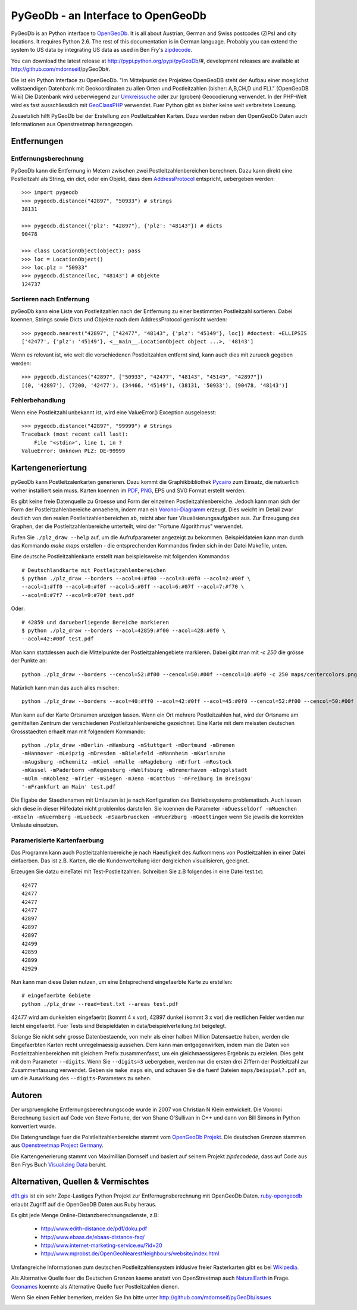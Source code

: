 PyGeoDb - an Interface to OpenGeoDb
===================================

PyGeoDb is an Python interface to OpenGeoDb_. It is all about Austrian, German
and Swiss postcodes (ZIPs) and city locations. It requires Python 2.6.
The rest of this documentation is in German language. Probably you can extend
the system to US data by integrating US data as used in Ben Fry's zipdecode_.

You can download the latest release at http://pypi.python.org/pypi/pyGeoDb/#, development releases are available at http://github.com/mdornseif/pyGeoDb#.

Die ist ein Python Interface zu OpenGeoDb. "Im Mittelpunkt des Projektes
OpenGeoDB steht der Aufbau einer moeglichst vollstaendigen Datenbank mit
Geokoordinaten zu allen Orten und Postleitzahlen (bisher: A,B,CH,D und FL)."
(OpenGeoDB Wiki) Die Datenbank wird ueberwiegend zur Umkreissuche_ oder zur
(groben) Geocodierung verwendet. In der PHP-Welt wird es fast ausschliesslich
mit GeoClassPHP_ verwendet. Fuer Python gibt es bisher keine weit verbreitete
Loesung.

Zusaetzlich hilft PyGeoDb bei der Erstellung zon Postleitzahlen Karten. Dazu
werden neben den OpenGeoDb Daten auch Informationen aus Openstreetmap
herangezogen.

.. _OpenGeoDb: http://opengeodb.giswiki.org/
.. _zipdecode: http://benfry.com/zipdecode/
.. _Umkreissuche: http://de.wikipedia.org/wiki/Umkreissuche
.. _GeoClassPHP: http://sourceforge.net/projects/geoclassphp/


Entfernungen
------------


Entfernungsberechnung
~~~~~~~~~~~~~~~~~~~~~

PyGeoDb kann die Entfernung in Metern zwischen zwei Postleitzahlenbereichen
berechnen. Dazu kann direkt eine Postleitzahl als String, ein dict, oder ein
Objekt, dass dem AddressProtocol_ entspricht, uebergeben werden::

    >>> import pygeodb
    >>> pygeodb.distance("42897", "50933") # strings
    38131

    >>> pygeodb.distance({'plz': "42897"}, {'plz': "48143"}) # dicts
    90478

    >>> class LocationObject(object): pass
    >>> loc = LocationObject()
    >>> loc.plz = "50933"
    >>> pygeodb.distance(loc, "48143") # Objekte
    124737


Sortieren nach Entfernung
~~~~~~~~~~~~~~~~~~~~~~~~~

pyGeoDb kann eine Liste von Postleitzahlen nach der Entfernung zu einer
bestimmten Postleitzahl sortieren. Dabei koennen, Strings sowie Dicts und
Objekte nach dem AddressProtocol gemischt werden::

    >>> pygeodb.nearest("42897", ["42477", "48143", {'plz': "45149"}, loc]) #doctest: +ELLIPSIS
    ['42477', {'plz': '45149'}, <__main__.LocationObject object ...>, '48143']

Wenn es relevant ist, wie weit die verschiedenen Postleitzahlen entfernt sind,
kann auch dies mit zurueck gegeben werden::

    >>> pygeodb.distances("42897", ["50933", "42477", "48143", "45149", "42897"])
    [(0, '42897'), (7200, '42477'), (34466, '45149'), (38131, '50933'), (90478, '48143')]

.. _AddressProtocol: http://github.com/hudora/huTools/blob/master/doc/standards/address_protocol.markdown


Fehlerbehandlung
~~~~~~~~~~~~~~~~

Wenn eine Postleitzahl unbekannt ist, wird eine ValueError() Exception
ausgeloesst::

    >>> pygeodb.distance("42897", "99999") # Strings
    Traceback (most recent call last):
        File "<stdin>", line 1, in ?
    ValueError: Unknown PLZ: DE-99999


Kartengeneriertung
------------------

.. _hyperlink-name: karten

pyGeoDb kann Postleitzalenkarten generieren. Dazu kommt die Graphikbibliothek
Pycairo_ zum Einsatz, die natuerlich vorher installiert sein muss. Karten
koennen im PDF_, PNG_, EPS und SVG Format erstellt werden.

.. image:: https://raw.github.com/mdornseif/pyGeoDb/master/maps/deutschland.png

Es gibt keine freie Datenquelle zu Groesse und Form der einzelnen
Postleitzahlenbereiche. Jedoch kann man sich der Form der
Postleitzahlenbereiche annaehern, indem man ein `Voronoi-Diagramm`_ erzeugt.
Dies weicht im Detail zwar deutlich von den realen Postleitzahlenbereichen ab,
reicht aber fuer Visualisierungsaufgaben aus. Zur Erzeugung des Graphen, der
die Postleitzahlenbereiche unterteilt, wird der "Fortune Algorithmus"
werwendet.

.. image:: https://raw.github.com/mdornseif/pyGeoDb/master/maps/deutschland_gebiete.png

Rufen Sie ``./plz_draw --help`` auf, um die Aufrufparameter angezeigt zu
bekommen. Beispieldateien kann man durch das Kommando `make maps` erstellen -
die entsprechenden Kommandos finden sich in der Datei Makefile, unten.

.. _Pycairo: http://cairographics.org/pycairo/
.. _PDF: https://github.com/mdornseif/pyGeoDb/raw/master/maps/deutschland_gebiete.pdf
.. _PNG: https://github.com/mdornseif/pyGeoDb/raw/master/maps/deutschland_gebiete.png
.. _`Voronoi-Diagramm`: http://de.wikipedia.org/wiki/Voronoi-Diagramm
.. _voronoiexample1: http://www.raymondhill.net/voronoi/voronoi.php
.. _voronoiexample2: http://www.diku.dk/hjemmesider/studerende/duff/Fortune/

Eine deutsche Postleitzahlenkarte erstellt man beispielsweise mit folgenden
Kommandos::

    # Deutschlandkarte mit Postleitzahlenbereichen
    $ python ./plz_draw --borders --acol=4:#f00 --acol=3:#0f0 --acol=2:#00f \
    --acol=1:#ff0 --acol=0:#f0f --acol=5:#0ff --acol=6:#07f --acol=7:#f70 \
    --acol=8:#7f7 --acol=9:#70f test.pdf

.. image:: https://raw.github.com/mdornseif/pyGeoDb/master/maps/plzgebiete.png.png

Oder::

    # 42859 und darueberliegende Bereiche markieren
    $ python ./plz_draw --borders --acol=42859:#f00 --acol=428:#0f0 \
    --acol=42:#00f test.pdf

.. image:: https://raw.github.com/mdornseif/pyGeoDb/master/maps/42xxx.png

Man kann stattdessen auch die Mittelpunkte der Postleitzahlengebiete markieren.
Dabei gibt man mit `-c 250` die grösse der Punkte an::

    python ./plz_draw --borders --cencol=52:#f00 --cencol=50:#00f --cencol=10:#0f0 -c 250 maps/centercolors.png

.. image:: https://raw.github.com/mdornseif/pyGeoDb/master/maps/centercolors.png

Natürlich kann man das auch alles mischen::

    python ./plz_draw --borders --acol=40:#ff0 --acol=42:#0ff --acol=45:#0f0 --cencol=52:#f00 --cencol=50:#00f --cencol=10:#0f0 -c 300 -mBielefeld maps/manycolors.png

.. image:: https://raw.github.com/mdornseif/pyGeoDb/master/maps/manycolors.png


Man kann auf der Karte Ortsnamen anzeigen lassen. Wenn ein Ort mehrere
Postleitzahlen hat, wird der Ortsname am gemittelten Zentrum der verschiedenen
Postleitzahlenbereiche gezeichnet. Eine Karte mit dem meissten deutschen
Grossstaedten erhaelt man mit folgendem Kommando::

    python ./plz_draw -mBerlin -mHamburg -mStuttgart -mDortmund -mBremen
    -mHannover -mLeipzig -mDresden -mBielefeld -mMannheim -mKarlsruhe
    -mAugsburg -mChemnitz -mKiel -mHalle -mMagdeburg -mErfurt -mRostock
    -mKassel -mPaderborn -mRegensburg -mWolfsburg -mBremerhaven -mIngolstadt
    -mUlm -mKoblenz -mTrier -mSiegen -mJena -mCottbus '-mFreiburg im Breisgau'
    '-mFrankfurt am Main' test.pdf

Die Eigabe der Staedtenamen mit Umlauten ist je nach Konfiguration des
Betriebssystems problematisch. Auch lassen sich diese in dieser Hilfedatei
nicht problemlos darstellen. Sie koennen die Parameter ``-mDuesseldorf
-mMuenchen -mKoeln -mNuernberg -mLuebeck -mSaarbruecken -mWuerzburg
-mGoettingen`` wenn Sie jeweils die korrekten Umlaute einsetzen.

.. image:: https://raw.github.com/mdornseif/pyGeoDb/master/maps/deutschland_stadte.png

Paramerisierte Kartenfaerbung
~~~~~~~~~~~~~~~~~~~~~~~~~~~~~

Das Programm kann auch Postleitzahlenbereiche je nach Haeufigkeit des
Aufkommens von Postleitzahlen in einer Datei einfaerben. Das ist z.B. Karten,
die die Kundenverteilung ider dergleichen visualisieren, geeignet.

Erzeugen Sie datzu eineTatei mit Test-Postleitzahlen. Schreiben Sie z.B
folgendes in eine Datei test.txt::

    42477
    42477
    42477
    42477
    42897
    42897
    42897
    42499
    42859
    42899
    42929

Nun kann man diese Daten nutzen, um eine Entsprechend eingefaerbte Karte zu
erstellen::

    # eingefaerbte Gebiete
    python ./plz_draw --read=test.txt --areas test.pdf

42477 wird am dunkelsten eingefaerbt (kommt 4 x vor), 42897 dunkel (kommt 3 x
vor) die restlichen Felder werden nur leicht eingefaerbt. Fuer Tests sind
Beispieldaten in data/beispielverteilung.txt beigelegt.

Solange Sie nicht sehr grosse Datenbestaende, von mehr als einer halben
Million Datensaetze haben, werden die Eingefaerbten Karten recht
unregelmaessig aussehen. Dem kann man entgegenwirken, indem man die Daten von
Postleitzahlenbereichen mit gleichem Prefix zusammenfasst, um ein
gleichmaessigeres Ergebnis zu erzielen. Dies geht mit dem Parameter
``--digits``. Wenn Sie ``--digits=3`` uebergeben, werden nur die ersten drei
Ziffern der Postleitzahl zur Zusammenfassung verwendet. Geben sie ``make
maps`` ein, und schauen Sie die fuenf Dateien ``maps/beispiel?.pdf`` an, um
die Auswirkung des ``--digits``-Parameters zu sehen.

.. image:: https://raw.github.com/mdornseif/pyGeoDb/master/maps/beispiel5_klein.png
.. image:: https://raw.github.com/mdornseif/pyGeoDb/master/maps/beispiel4_klein.png
.. image:: https://raw.github.com/mdornseif/pyGeoDb/master/maps/beispiel3_klein.png
.. image:: https://raw.github.com/mdornseif/pyGeoDb/master/maps/beispiel2_klein.png
.. image:: https://raw.github.com/mdornseif/pyGeoDb/master/maps/beispiel1_klein.png


Autoren
-------

Der urspruengliche Entfernungsberechnungscode wurde in 2007 von Christian N
Klein entwickelt. Die Voronoi Berechnung basiert auf Code von Steve Fortune,
der von Shane O'Sullivan in C++ und dann von Bill Simons in Python konvertiert
wurde.

Die Datengrundlage fuer die Polstleitzahlenbereiche stammt vom `OpenGeoDb
Projekt`_. Die deutschen Grenzen stammen aus `Openstreetmap Project Germany`_.

Die Kartengenerierung stammt von Maximillian Dornseif und basiert auf seinem
Projekt `zipdecodede`, dass auf Code aus Ben Frys Buch `Visualizing Data`_
beruht.

.. _`OpenGeoDb Projekt`: http://www.opengeodb.de
.. _`Openstreetmap Project Germany`: http://wiki.openstreetmap.org/wiki/WikiProject_Germany/Grenzen#Deutschland
.. _`zipdecodede`: http://md.hudora.de/c0de/zipdecodeDE/
.. _`Visualizing Data`: http://www.librarything.com/work/4108432/book/37543244


Alternativen, Quellen & Vermischtes
-----------------------------------

`d9t.gis`_ ist ein sehr Zope-Lastiges Python Projekt zur Entfernugnsberechnung
mit OpenGeoDb Daten. `ruby-opengeodb`_ erlaubt Zugriff auf die OpenGeoDB Daten
aus Ruby heraus.

Es gibt jede Menge Online-Distanzberechnungsdienste, z.B:

 * http://www.edith-distance.de/pdf/doku.pdf
 * http://www.ebaas.de/ebaas-distance-faq/
 * http://www.internet-marketing-service.eu/?id=20
 * http://www.mprobst.de/OpenGeoNearestNeighbours/website/index.html

Umfangreiche Informationen zum deutschen Postleitzahlensystem inklusive freier
Rasterkarten gibt es bei Wikipedia_.

.. _`d9t.gis`: http://pypi.python.org/pypi/d9t.gis
.. _`ruby-opengeodb`: http://ruby-opengeodb.rubyforge.org/
.. _Wikipedia: http://de.wikipedia.org/wiki/Postleitzahl_(Deutschland)

Als Alternative Quelle fuer die Deutschen Grenzen kaeme anstatt von
OpenStreetmap auch NaturalEarth_ in Frage. Geonames_ koennte als Alternative
Quelle fuer Postleitzahlen dienen.

.. _NaturalEarth: http://www.naturalearthdata.com/
.. _Geonames: http://www.geonames.org/postal-codes/

Wenn Sie einen Fehler bemerken, melden Sie Ihn bitte unter http://github.com/mdornseif/pyGeoDb/issues


.. image:: https://d2weczhvl823v0.cloudfront.net/mdornseif/pygeodb/trend.png
   :alt: Bitdeli badge
   :target: https://bitdeli.com/free
.. image:: https://travis-ci.org/mdornseif/pyGeoDb.png?branch=master
   :target: https://travis-ci.org/mdornseif/pyGeoDb
